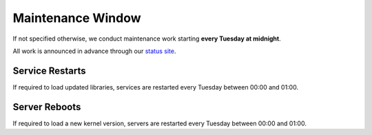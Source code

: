 Maintenance Window
==================

If not specified otherwise, we conduct maintenance work starting **every Tuesday at midnight**.

All work is announced in advance through our `status site <http://opsstatus.ch/>`__.

.. hint: Make sure there is no manual interaction required to start all required services

Service Restarts
----------------

If required to load updated libraries, services are restarted every Tuesday between 00:00 and 01:00.

Server Reboots
--------------

If required to load a new kernel version, servers are restarted every Tuesday between 00:00 and 01:00.

